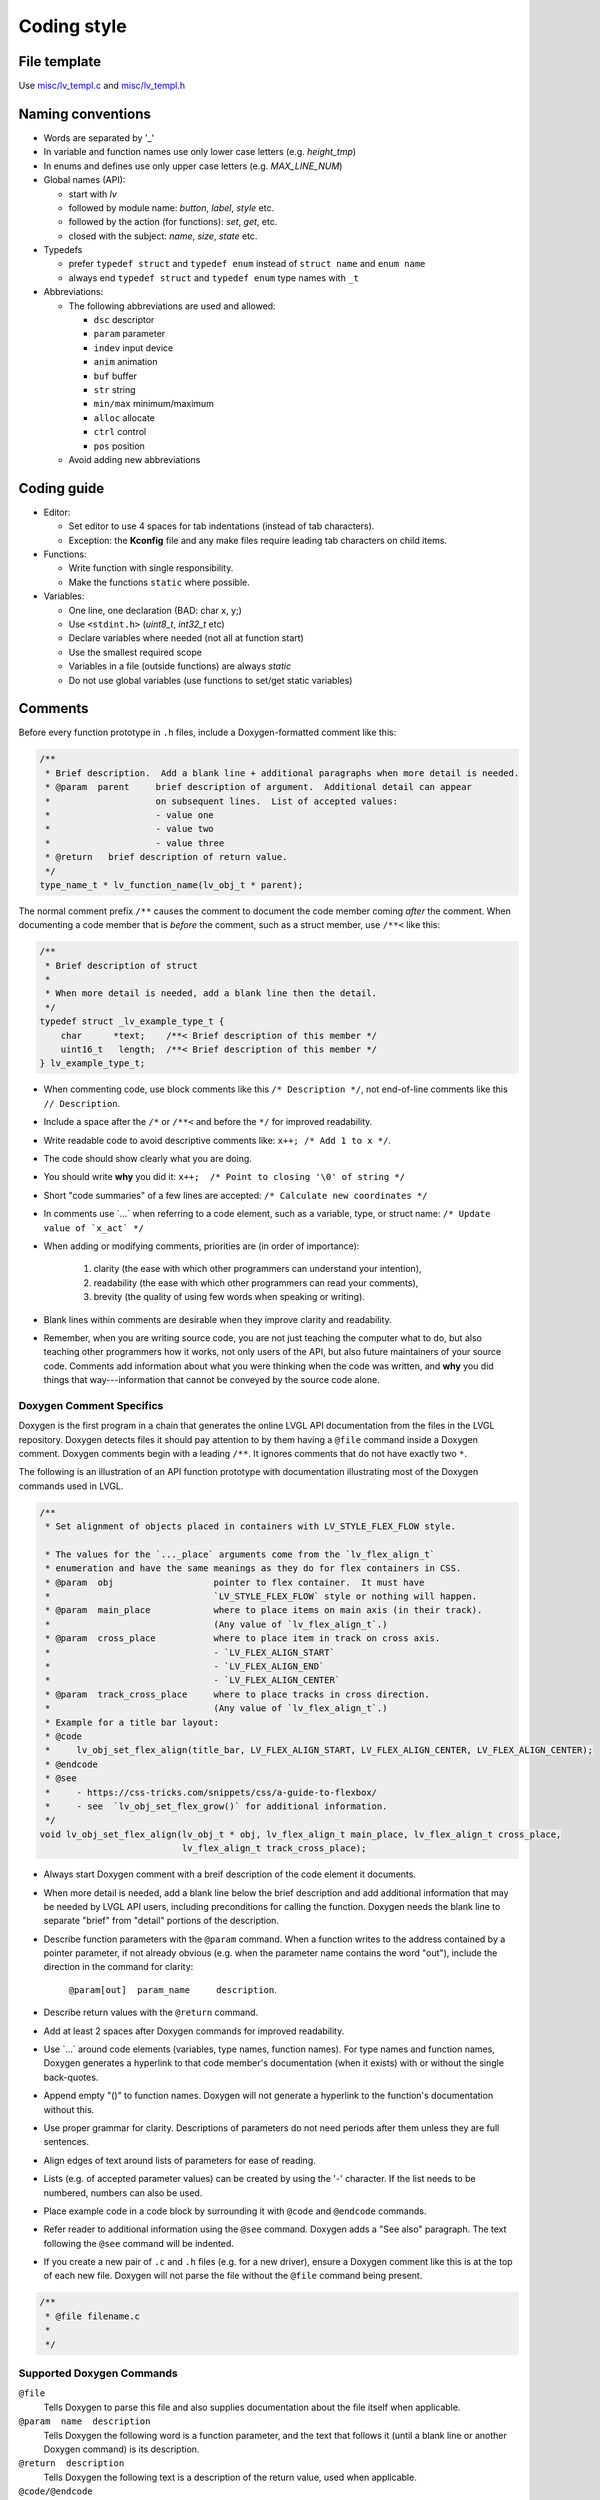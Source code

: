 .. _coding-style:

Coding style
============

File template
-------------

Use `misc/lv_templ.c <https://github.com/lvgl/lvgl/blob/master/src/misc/lv_templ.c>`__
and `misc/lv_templ.h <https://github.com/lvgl/lvgl/blob/master/src/misc/lv_templ.h>`__

Naming conventions
------------------

-  Words are separated by '\_'
-  In variable and function names use only lower case letters
   (e.g. *height_tmp*)
-  In enums and defines use only upper case letters
   (e.g. *MAX_LINE_NUM*)
-  Global names (API):

   -  start with *lv*
   -  followed by module name: *button*, *label*, *style* etc.
   -  followed by the action (for functions): *set*, *get*, etc.
   -  closed with the subject: *name*, *size*, *state* etc.

-  Typedefs

   -  prefer ``typedef struct`` and ``typedef enum`` instead of
      ``struct name`` and ``enum name``
   -  always end ``typedef struct`` and ``typedef enum`` type names with
      ``_t``

-  Abbreviations:

   -  The following abbreviations are used and allowed:

      - ``dsc`` descriptor
      - ``param`` parameter
      - ``indev`` input device
      - ``anim`` animation
      - ``buf``  buffer
      - ``str`` string
      - ``min/max`` minimum/maximum
      - ``alloc`` allocate
      - ``ctrl`` control
      - ``pos`` position
   -  Avoid adding new abbreviations

Coding guide
------------
-  Editor:

   -  Set editor to use 4 spaces for tab indentations (instead of tab characters).
   -  Exception:  the **Kconfig** file and any make files require leading tab characters
      on child items.

-  Functions:

   -  Write function with single responsibility.
   -  Make the functions ``static`` where possible.

-  Variables:

   -  One line, one declaration (BAD: char x, y;)
   -  Use ``<stdint.h>`` (*uint8_t*, *int32_t* etc)
   -  Declare variables where needed (not all at function start)
   -  Use the smallest required scope
   -  Variables in a file (outside functions) are always *static*
   -  Do not use global variables (use functions to set/get static variables)

Comments
--------
Before every function prototype in ``.h`` files, include a Doxygen-formatted comment
like this:

.. code-block:: c

    /**
     * Brief description.  Add a blank line + additional paragraphs when more detail is needed.
     * @param  parent     brief description of argument.  Additional detail can appear
     *                    on subsequent lines.  List of accepted values:
     *                    - value one
     *                    - value two
     *                    - value three
     * @return   brief description of return value.
     */
    type_name_t * lv_function_name(lv_obj_t * parent);

The normal comment prefix ``/**`` causes the comment to document the code member
coming *after* the comment.  When documenting a code member that is *before* the
comment, such as a struct member, use ``/**<`` like this:

.. code-block:: c

    /**
     * Brief description of struct
     *
     * When more detail is needed, add a blank line then the detail.
     */
    typedef struct _lv_example_type_t {
        char      *text;    /**< Brief description of this member */
        uint16_t   length;  /**< Brief description of this member */
    } lv_example_type_t;

-  When commenting code, use block comments like this ``/* Description */``,
   not end-of-line comments like this ``// Description``.

-  Include a space after the ``/*`` or ``/**<`` and before the ``*/`` for improved readability.

-  Write readable code to avoid descriptive comments like:  ``x++; /* Add 1 to x */``.

-  The code should show clearly what you are doing.

-  You should write **why** you did it:  ``x++;  /* Point to closing '\0' of string */``

-  Short "code summaries" of a few lines are accepted: ``/* Calculate new coordinates */``

-  In comments use \`...\` when referring to a code element, such as a variable, type,
   or struct name: ``/* Update value of `x_act` */``

-  When adding or modifying comments, priorities are (in order of importance):

       1.  clarity (the ease with which other programmers can understand your intention),
       2.  readability (the ease with which other programmers can read your comments),
       3.  brevity (the quality of using few words when speaking or writing).

-  Blank lines within comments are desirable when they improve clarity and readability.

-  Remember, when you are writing source code, you are not just teaching the computer
   what to do, but also teaching other programmers how it works, not only users of the
   API, but also future maintainers of your source code.  Comments add information
   about what you were thinking when the code was written, and **why** you did things
   that way---information that cannot be conveyed by the source code alone.


Doxygen Comment Specifics
~~~~~~~~~~~~~~~~~~~~~~~~~
Doxygen is the first program in a chain that generates the online LVGL API
documentation from the files in the LVGL repository.  Doxygen detects files it should
pay attention to by them having a ``@file`` command inside a Doxygen comment.  Doxygen
comments begin with a leading ``/**``.  It ignores comments that do not have exactly
two ``*``.

The following is an illustration of an API function prototype with documentation
illustrating most of the Doxygen commands used in LVGL.

.. code-block:: c

    /**
     * Set alignment of objects placed in containers with LV_STYLE_FLEX_FLOW style.

     * The values for the `..._place` arguments come from the `lv_flex_align_t`
     * enumeration and have the same meanings as they do for flex containers in CSS.
     * @param  obj                   pointer to flex container.  It must have
     *                               `LV_STYLE_FLEX_FLOW` style or nothing will happen.
     * @param  main_place            where to place items on main axis (in their track).
     *                               (Any value of `lv_flex_align_t`.)
     * @param  cross_place           where to place item in track on cross axis.
     *                               - `LV_FLEX_ALIGN_START`
     *                               - `LV_FLEX_ALIGN_END`
     *                               - `LV_FLEX_ALIGN_CENTER`
     * @param  track_cross_place     where to place tracks in cross direction.
     *                               (Any value of `lv_flex_align_t`.)
     * Example for a title bar layout:
     * @code
     *     lv_obj_set_flex_align(title_bar, LV_FLEX_ALIGN_START, LV_FLEX_ALIGN_CENTER, LV_FLEX_ALIGN_CENTER);
     * @endcode
     * @see
     *     - https://css-tricks.com/snippets/css/a-guide-to-flexbox/
     *     - see  `lv_obj_set_flex_grow()` for additional information.
     */
    void lv_obj_set_flex_align(lv_obj_t * obj, lv_flex_align_t main_place, lv_flex_align_t cross_place,
                               lv_flex_align_t track_cross_place);


- Always start Doxygen comment with a breif description of the code element it documents.

- When more detail is needed, add a blank line below the brief description and add
  additional information that may be needed by LVGL API users, including preconditions
  for calling the function.  Doxygen needs the blank line to separate "brief" from
  "detail" portions of the description.

- Describe function parameters with the ``@param`` command.  When a function writes
  to the address contained by a pointer parameter, if not already obvious (e.g. when
  the parameter name contains the word "out"), include the direction in the command
  for clarity:

      ``@param[out]  param_name     description``.

- Describe return values with the ``@return`` command.

- Add at least 2 spaces after Doxygen commands for improved readability.

- Use \`...\` around code elements (variables, type names, function names).  For type
  names and function names, Doxygen generates a hyperlink to that code member's
  documentation (when it exists) with or without the single back-quotes.

- Append empty "()" to function names.  Doxygen will not generate a hyperlink to the
  function's documentation without this.

- Use proper grammar for clarity.  Descriptions of parameters do not need periods
  after them unless they are full sentences.

- Align edges of text around lists of parameters for ease of reading.

- Lists (e.g. of accepted parameter values) can be created by using the '-' character.
  If the list needs to be numbered, numbers can also be used.

- Place example code in a code block by surrounding it with ``@code`` and ``@endcode`` commands.

- Refer reader to additional information using the ``@see`` command.  Doxygen adds a
  "See also" paragraph.  The text following the ``@see`` command will be indented.

- If you create a new pair of ``.c`` and ``.h`` files (e.g. for a new driver), ensure
  a Doxygen comment like this is at the top of each new file.  Doxygen will not parse
  the file without the ``@file`` command being present.

.. code-block:: c

      /**
       * @file filename.c
       *
       */


Supported Doxygen Commands
~~~~~~~~~~~~~~~~~~~~~~~~~~
``@file``
    Tells Doxygen to parse this file and also supplies documentation about
    the file itself when applicable.
``@param  name  description``
    Tells Doxygen the following word is a function parameter, and the text that
    follows it (until a blank line or another Doxygen command) is its description.
``@return  description``
    Tells Doxygen the following text is a description of the return value, used when applicable.
``@code/@endcode``
    These pair of Doxygen commands surround code that should be placed in a code block.
    If comment is in a .C file, Doxygen will assume the language is C unless you specify
    otherwise like this:  ``@code{.cpp}``, ``@code{.sh}``, etc..
``@note  text``
    Starts a paragraph where a note can be entered.  The note ends with a blank line,
    the end of the comment, or another Doxygen command that indicates a new section.
    If the note contains more than one paragraph, additional paragraphs can be added
    by using additional ``@note`` commands.  At this writing, ``@par`` commands do not
    add additional paragraphs to notes as indicated in Doxygen documentation.
``@anchor  unique_string_identifier``
    Tells Doxygen to make  ``unique_string_identifier``  an anchor that can be linked
    to elsewhere using a ``@ref`` command.
``@ref  unique_string_identifier  "Link text"``
    Tells Doxygen to link to an anchor provided elsewhere in the documentation.
    ``unique_string_identifier`` must exactly match a string used elsewhere with an
    ``@anchor`` command.  ``Link text`` is the text that will appear in the hyperlink.
``@see  text``
    Tells Doxygen to provide a "See also" pagraph in a highlighted section, helpful
    when additional information about a topic can be found elsewhere.



API Conventions
----------------------

To support the auto-generation of bindings, the LVGL C API must
follow some coding conventions:

- Use ``enum``\ s instead of macros. If inevitable to use ``define``\ s
  export them with :cpp:expr:`LV_EXPORT_CONST_INT(defined_value)` right after the ``define``.
- In function arguments use ``type name[]`` declaration for array parameters instead of :cpp:expr:`type * name`
- Use typed pointers instead of :cpp:expr:`void *` pointers
- Widget constructor must follow the ``lv_<widget_name>_create(lv_obj_t * parent)`` pattern.
- Widget members function must start with ``lv_<widget_name>`` and should receive :cpp:expr:`lv_obj_t *` as first
  argument which is a pointer to widget object itself.
- ``struct`` APIs should follow the widgets' conventions. That is to receive a pointer to the ``struct`` as the
  first argument, and the prefix of the ``struct`` name should be used as the prefix of the
  function name too (e.g. :cpp:expr:`lv_display_set_default(lv_display_t * disp)`)
- Functions and ``struct``\ s which are not part of the public API must begin with underscore in order to mark them as "private".
- Argument must be named in H files too.
- Do not ``malloc`` into a static or global variables. Instead declare the variable in ``lv_global_t``
  structure in ``lv_global.h`` and mark the variable with :cpp:expr:`(LV_GLOBAL_DEFAULT()->variable)` when it's used.
- To register and use callbacks one of the following needs to be followed.

   - Pass a pointer to a ``struct`` as the first argument of both the registration function and the callback. That
     ``struct`` must contain ``void * user_data`` field.
   - The last argument of the registration function must be ``void * user_data`` and the same ``user_data``
     needs to be passed as the last argument of the callback.


To learn more refer to the documentation of `MicroPython <integration/bindings/micropython>`__.


Formatting
----------

Here is example to show bracket placing and using of white spaces:

.. code-block:: c

   /**
    * Set new text for a label.  Memory will be allocated by label to store text.
    *
    * @param  label  pointer to label object
    * @param  text   '\0' terminated character string.
    *                    NULL to refresh with current text.
    */
   void lv_label_set_text(lv_obj_t * label, const char * text)
   {   /* Main brackets of functions in new line */

       if(label == NULL) return; /* No bracket only if command is inline with if statement */

       lv_obj_inv(label);

       lv_label_ext_t * ext = lv_obj_get_ext(label);

       /*Comment before a section*/
       if(text == ext->txt || text == NULL) {  /* Bracket of statements starts on same line */
           lv_label_refr_text(label);
           return;
       }

       ...
   }

You can use **astyle** to format the code. Run ``code-format.py`` from
the ``scripts`` folder.

pre-commit
----------

`pre-commit <https://pre-commit.com/>`__ is a multi-language package
manager for pre-commit hooks. See the `installation
guide <https://pre-commit.com/#installation>`__ to get pre-commit python
package installed into your development machine.

Once you have ``pre-commit`` installed you will need to `set up the git
hook scripts <https://pre-commit.com/#3-install-the-git-hook-scripts>`__
with:

.. code-block:: console

   pre-commit install

now ``pre-commit`` will run automatically on ``git commit``!

Hooks
-----

The ``format-source`` local hook (see ``.pre-commit-config.yaml``) runs
**astyle** on all the staged source and header files (that are not
excluded, see ``exclude`` key of the hook configuration) before entering
the commit message, if any file gets formatted by **astyle** you will
need to add the change to the staging area and run ``git commit`` again.

The ``trailing-whitespace`` hook fixes trailing whitespaces on all of
the files.

Skipping hooks
--------------

If you want to skip any particular hook you can do so with:

.. code-block:: console

   SKIP=name-of-the-hook git commit

Testing hooks
-------------

It is not necessary to do a commit to test the hooks, you can test hooks
by adding the files into the staging area and run:

.. code:: console

   pre-commit run name-of-the-hook
